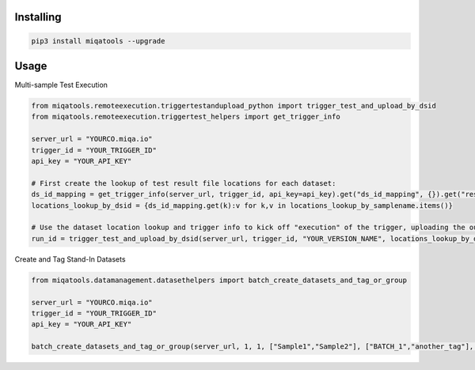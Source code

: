 Installing
============

.. code-block:: bash

    pip3 install miqatools --upgrade

Usage
=====

Multi-sample Test Execution

.. code-block:: python

    from miqatools.remoteexecution.triggertestandupload_python import trigger_test_and_upload_by_dsid
    from miqatools.remoteexecution.triggertest_helpers import get_trigger_info

    server_url = "YOURCO.miqa.io"
    trigger_id = "YOUR_TRIGGER_ID"
    api_key = "YOUR_API_KEY"

    # First create the lookup of test result file locations for each dataset:
    ds_id_mapping = get_trigger_info(server_url, trigger_id, api_key=api_key).get("ds_id_mapping", {}).get("results",{}).get("data",{})
    locations_lookup_by_dsid = {ds_id_mapping.get(k):v for k,v in locations_lookup_by_samplename.items()}

    # Use the dataset location lookup and trigger info to kick off "execution" of the trigger, uploading the outputs
    run_id = trigger_test_and_upload_by_dsid(server_url, trigger_id, "YOUR_VERSION_NAME", locations_lookup_by_dsid, filepatterns=["*.vcf"], api_key=api_key)
..

Create and Tag Stand-In Datasets

.. code-block:: python

    from miqatools.datamanagement.datasethelpers import batch_create_datasets_and_tag_or_group

    server_url = "YOURCO.miqa.io"
    trigger_id = "YOUR_TRIGGER_ID"
    api_key = "YOUR_API_KEY"

    batch_create_datasets_and_tag_or_group(server_url, 1, 1, ["Sample1","Sample2"], ["BATCH_1","another_tag"], "BATCH_1", api_key=api_key)

